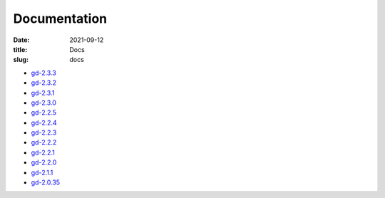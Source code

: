 Documentation
#############

:date: 2021-09-12
:title: Docs
:slug: docs

* `gd-2.3.3 </manuals/2.3.3/>`_
* `gd-2.3.2 </manuals/2.3.2/>`_
* `gd-2.3.1 </manuals/2.3.1/>`_
* `gd-2.3.0 </manuals/2.3.0/>`_
* `gd-2.2.5 </manuals/2.2.5/>`_
* `gd-2.2.4 </manuals/2.2.4/>`_
* `gd-2.2.3 </manuals/2.2.3/>`_
* `gd-2.2.2 </manuals/2.2.2/>`_
* `gd-2.2.1 </manuals/2.2.1/>`_
* `gd-2.2.0 </manuals/2.2.0/>`_
* `gd-2.1.1 </manuals/2.1.1/>`_
* `gd-2.0.35 </manuals/2.0.35/>`_
